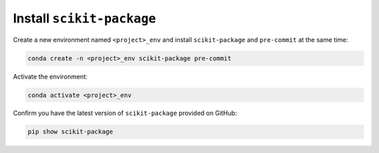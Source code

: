 .. _scikit-package-installation:

Install ``scikit-package``
^^^^^^^^^^^^^^^^^^^^^^^^^^

Create a new environment named ``<project>_env`` and install ``scikit-package`` and ``pre-commit`` at the same time:

.. code-block:: bash

    conda create -n <project>_env scikit-package pre-commit

Activate the environment:

.. code-block:: bash

    conda activate <project>_env

Confirm you have the latest version of ``scikit-package`` provided on GitHub:

.. code-block:: bash

    pip show scikit-package